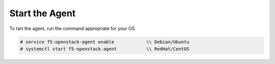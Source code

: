 Start the Agent
---------------

To tart the agent, run the command appropriate for your OS.

.. code-block:: text

    # service f5-openstack-agent enable            \\ Debian/Ubuntu
    # systemctl start f5-openstack-agent           \\ RedHat/CentOS

